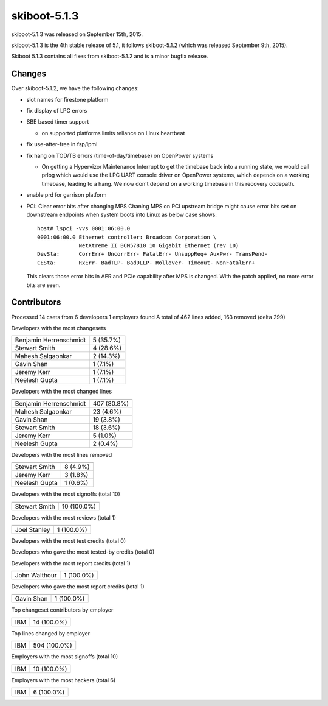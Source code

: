 skiboot-5.1.3
-------------

skiboot-5.1.3 was released on September 15th, 2015.

skiboot-5.1.3 is the 4th stable release of 5.1, it follows skiboot-5.1.2
(which was released September 9th, 2015).

Skiboot 5.1.3 contains all fixes from skiboot-5.1.2 and is a minor bugfix
release.

Changes
^^^^^^^
Over skiboot-5.1.2, we have the following changes:

- slot names for firestone platform
- fix display of LPC errors
- SBE based timer support

  - on supported platforms limits reliance on Linux heartbeat
- fix use-after-free in fsp/ipmi
- fix hang on TOD/TB errors (time-of-day/timebase) on OpenPower systems

  - On getting a Hypervizor Maintenance Interrupt to get the timebase
    back into a running state, we would call prlog which would use
    the LPC UART console driver on OpenPower systems, which depends on
    a working timebase, leading to a hang.
    We now don't depend on a working timebase in this recovery codepath.
- enable prd for garrison platform
- PCI: Clear error bits after changing MPS
  Chaning MPS on PCI upstream bridge might cause error bits set on
  downstream endpoints when system boots into Linux as below case
  shows: ::

   host# lspci -vvs 0001:06:00.0
   0001:06:00.0 Ethernet controller: Broadcom Corporation \
                NetXtreme II BCM57810 10 Gigabit Ethernet (rev 10)
   DevSta:	CorrErr+ UncorrErr- FatalErr- UnsuppReq+ AuxPwr- TransPend-
   CESta:	RxErr- BadTLP- BadDLLP- Rollover- Timeout- NonFatalErr+

  This clears those error bits in AER and PCIe capability after MPS
  is changed. With the patch applied, no more error bits are seen.

Contributors
^^^^^^^^^^^^
Processed 14 csets from 6 developers
1 employers found
A total of 462 lines added, 163 removed (delta 299)

Developers with the most changesets

============================ =========
============================ =========
Benjamin Herrenschmidt       5 (35.7%)
Stewart Smith                4 (28.6%)
Mahesh Salgaonkar            2 (14.3%)
Gavin Shan                   1 (7.1%)
Jeremy Kerr                  1 (7.1%)
Neelesh Gupta                1 (7.1%)
============================ =========

Developers with the most changed lines

========================== ===========
========================== ===========
Benjamin Herrenschmidt     407 (80.8%)
Mahesh Salgaonkar           23 (4.6%)
Gavin Shan                  19 (3.8%)
Stewart Smith               18 (3.6%)
Jeremy Kerr                  5 (1.0%)
Neelesh Gupta                2 (0.4%)
========================== ===========

Developers with the most lines removed

========================== ===========
========================== ===========
Stewart Smith                8 (4.9%)
Jeremy Kerr                  3 (1.8%)
Neelesh Gupta                1 (0.6%)
========================== ===========

Developers with the most signoffs (total 10)

========================== ===========
========================== ===========
Stewart Smith               10 (100.0%)
========================== ===========

Developers with the most reviews (total 1)

========================== ===========
========================== ===========
Joel Stanley                 1 (100.0%)
========================== ===========

Developers with the most test credits (total 0)

Developers who gave the most tested-by credits (total 0)

Developers with the most report credits (total 1)

========================== ===========
========================== ===========
John Walthour                1 (100.0%)
========================== ===========

Developers who gave the most report credits (total 1)

========================== ===========
========================== ===========
Gavin Shan                   1 (100.0%)
========================== ===========

Top changeset contributors by employer

========================== ===========
========================== ===========
IBM                         14 (100.0%)
========================== ===========

Top lines changed by employer

========================== ===========
========================== ===========
IBM                        504 (100.0%)
========================== ===========

Employers with the most signoffs (total 10)

========================== ===========
========================== ===========
IBM                         10 (100.0%)
========================== ===========

Employers with the most hackers (total 6)

========================== ===========
========================== ===========
IBM                          6 (100.0%)
========================== ===========
